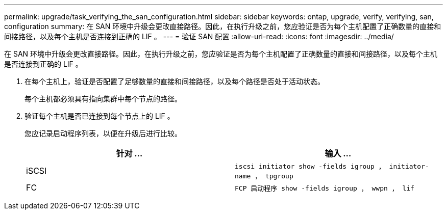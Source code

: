 ---
permalink: upgrade/task_verifying_the_san_configuration.html 
sidebar: sidebar 
keywords: ontap, upgrade, verify, verifying, san, configuration 
summary: 在 SAN 环境中升级会更改直接路径。因此，在执行升级之前，您应验证是否为每个主机配置了正确数量的直接和间接路径，以及每个主机是否连接到正确的 LIF 。 
---
= 验证 SAN 配置
:allow-uri-read: 
:icons: font
:imagesdir: ../media/


[role="lead"]
在 SAN 环境中升级会更改直接路径。因此，在执行升级之前，您应验证是否为每个主机配置了正确数量的直接和间接路径，以及每个主机是否连接到正确的 LIF 。

. 在每个主机上，验证是否配置了足够数量的直接和间接路径，以及每个路径是否处于活动状态。
+
每个主机都必须具有指向集群中每个节点的路径。

. 验证每个主机是否已连接到每个节点上的 LIF 。
+
您应记录启动程序列表，以便在升级后进行比较。

+
[cols="2*"]
|===
| 针对 ... | 输入 ... 


 a| 
iSCSI
 a| 
`iscsi initiator show -fields igroup ， initiator-name ， tpgroup`



 a| 
FC
 a| 
`FCP 启动程序 show -fields igroup ， wwpn ， lif`

|===

